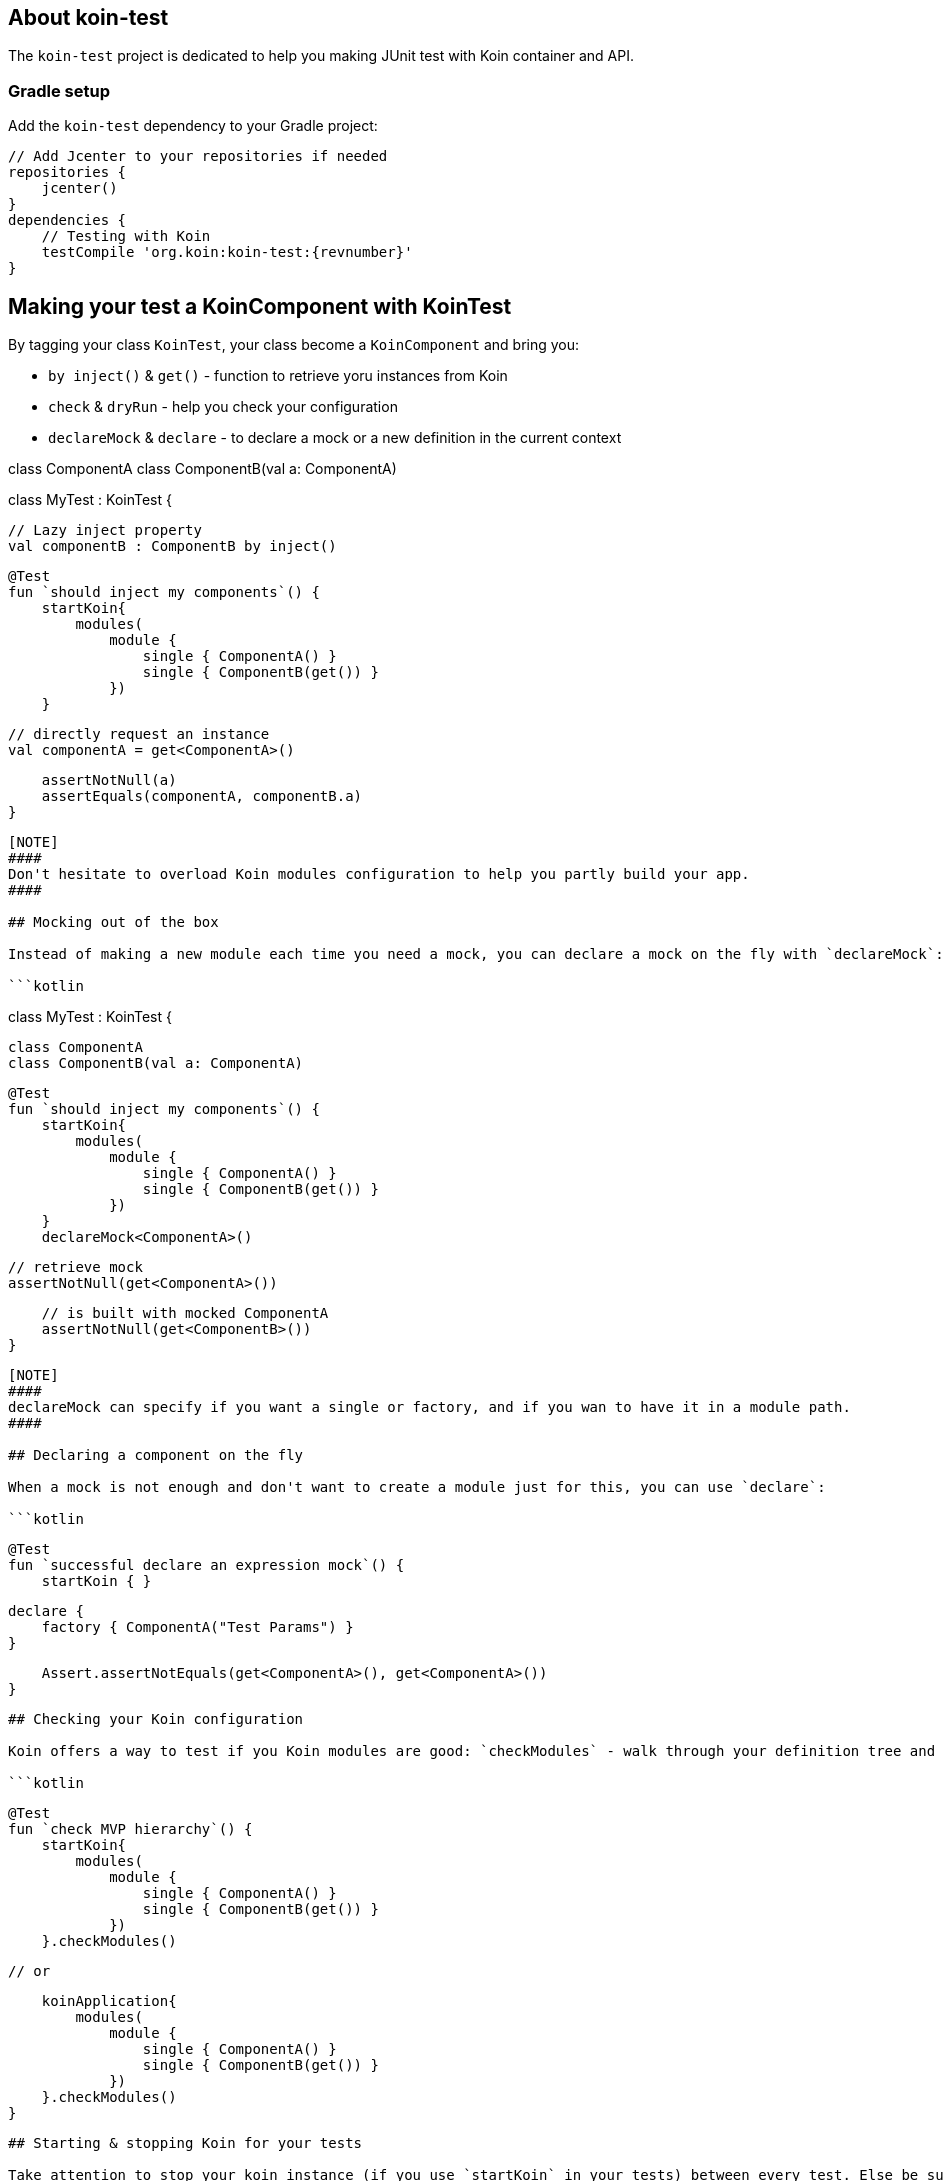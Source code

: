 ## About koin-test

The `koin-test` project is dedicated to help you making JUnit test with Koin container and API.

### Gradle setup

Add the `koin-test` dependency to your Gradle project:

[source,gradle,subs#"attributes"]
```
// Add Jcenter to your repositories if needed
repositories {
    jcenter()
}
dependencies {
    // Testing with Koin
    testCompile 'org.koin:koin-test:{revnumber}'
}
```

## Making your test a KoinComponent with KoinTest

By tagging your class `KoinTest`, your class become a `KoinComponent` and bring you:

* `by inject()` & `get()` - function to retrieve yoru instances from Koin
* `check` & `dryRun` - help you check your configuration
* `declareMock` & `declare` - to declare a mock or a new definition in the current context

```kotlin
```
class ComponentA
class ComponentB(val a: ComponentA)

class MyTest : KoinTest {

    // Lazy inject property
    val componentB : ComponentB by inject()

    @Test
    fun `should inject my components`() {
        startKoin{
            modules(
                module {
                    single { ComponentA() }
                    single { ComponentB(get()) }
                })
        }

        // directly request an instance
        val componentA = get<ComponentA>()

        assertNotNull(a)
        assertEquals(componentA, componentB.a)
    }
```

[NOTE]
####
Don't hesitate to overload Koin modules configuration to help you partly build your app.
####

## Mocking out of the box

Instead of making a new module each time you need a mock, you can declare a mock on the fly with `declareMock`:

```kotlin
```
class MyTest : KoinTest {

    class ComponentA
    class ComponentB(val a: ComponentA)

    @Test
    fun `should inject my components`() {
        startKoin{
            modules(
                module {
                    single { ComponentA() }
                    single { ComponentB(get()) }
                })
        }
        declareMock<ComponentA>()

        // retrieve mock
        assertNotNull(get<ComponentA>())

        // is built with mocked ComponentA
        assertNotNull(get<ComponentB>())
    }
```

[NOTE]
####
declareMock can specify if you want a single or factory, and if you wan to have it in a module path.
####

## Declaring a component on the fly

When a mock is not enough and don't want to create a module just for this, you can use `declare`:

```kotlin
```
    @Test
    fun `successful declare an expression mock`() {
        startKoin { }

        declare {
            factory { ComponentA("Test Params") }
        }

        Assert.assertNotEquals(get<ComponentA>(), get<ComponentA>())
    }
```

## Checking your Koin configuration

Koin offers a way to test if you Koin modules are good: `checkModules` - walk through your definition tree and check if each definition is bound

```kotlin
```
    @Test
    fun `check MVP hierarchy`() {
        startKoin{
            modules(
                module {
                    single { ComponentA() }
                    single { ComponentB(get()) }
                })
        }.checkModules()

        // or

        koinApplication{
            modules(
                module {
                    single { ComponentA() }
                    single { ComponentB(get()) }
                })
        }.checkModules()
    }
```

## Starting & stopping Koin for your tests

Take attention to stop your koin instance (if you use `startKoin` in your tests) between every test. Else be sure to use `koinApplication`, for local koin instances or `stopKoin()` to stop the current global instance.


